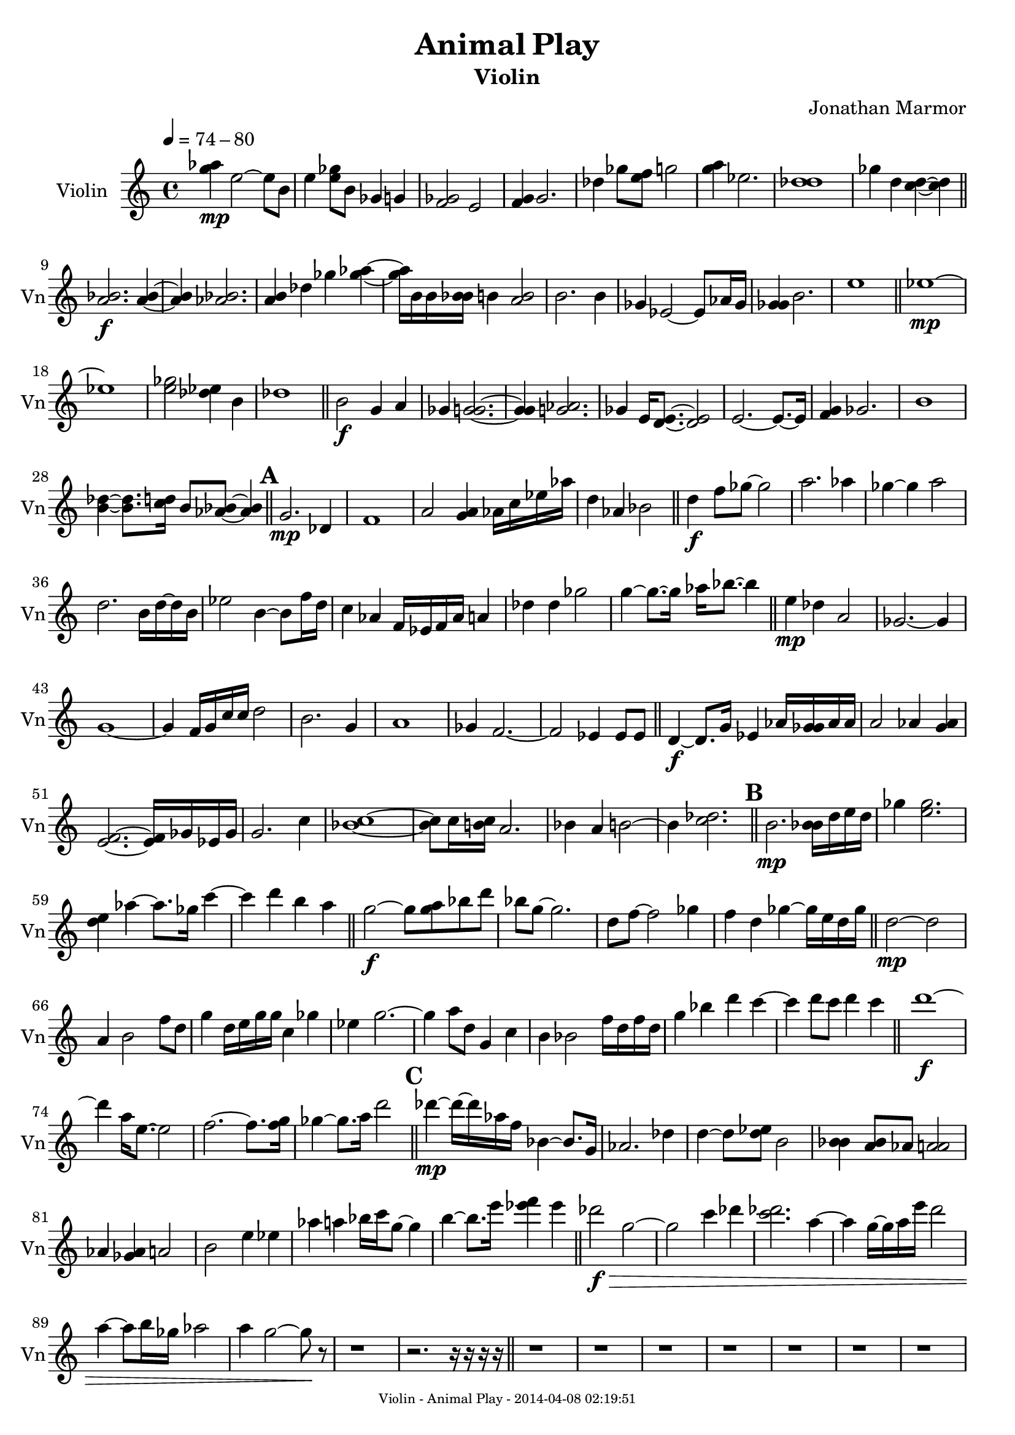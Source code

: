 % 2014-04-07 22:21

\version "2.18.0"
\language "english"

\header {
	composer = \markup { Jonathan Marmor }
	subtitle = \markup { Violin }
	title = \markup { Animal Play }
}

\paper {
	evenFooterMarkup = \markup {
		\column
			{
				\fill-line
					{
						\teeny
							{
								"Violin - Animal Play - 2014-04-08 02:19:51"
							}
					}
			}
		}
	oddFooterMarkup = \markup {
		\column
			{
				\fill-line
					{
						\teeny
							{
								"Violin - Animal Play - 2014-04-08 02:19:51"
							}
					}
			}
		}
}

\score {
	\context Staff = "Violin" {
		\set Staff.instrumentName = \markup { Violin }
		\set Staff.shortInstrumentName = \markup { Vn }
		\tempo 4=74-80
		{
			\time 4/4
			<g'' af''>4 \mp
			<e''>2 ~
			<e''>8
			<b'>8
		}
		{
			<e''>4
			<e'' gf''>8
			<b'>8
			<gf'>4
			<g'>4
		}
		{
			<f' gf'>2
			<e'>2
		}
		{
			<f' g'>4
			<g'>2.
		}
		{
			<df''>4
			<gf''>8
			<e'' f''>8
			<g''>2
		}
		{
			<g'' a''>4
			<ef''>2.
		}
		{
			<df'' d''>1
		}
		{
			<gf''>4
			<d''>4
			<c'' d''>4 ~
			<c'' d''>4
			\bar "||"
		}
		{
			<a' bf'>2. \f
			<a' bf'>4 ~
		}
		{
			<a' bf'>4
			<af' bf'>2.
		}
		{
			<a' b'>4
			<df''>4
			<gf''>4
			<gf'' af''>4 ~
		}
		{
			<gf'' af''>16
			<b'>16
			<b'>16
			<bf' b'>16
			<b'>4
			<a' b'>2
		}
		{
			<b'>2.
			<b'>4
		}
		{
			<gf'>4
			<ef'>2 ~
			<ef'>8
			<af'>16
			<gf'>16
		}
		{
			<gf' g'>4
			<b'>2.
		}
		{
			<e''>1
			\bar "||"
		}
		{
			<ef''>1 \mp ~
		}
		{
			<ef''>1
		}
		{
			<e'' gf''>2
			<df'' ef''>4
			<b'>4
		}
		{
			<df''>1
			\bar "||"
		}
		{
			<b'>2 \f
			<g'>4
			<a'>4
		}
		{
			<gf'>4
			<gf' g'>2. ~
		}
		{
			<gf' g'>4
			<g' af'>2.
		}
		{
			<gf'>4
			<e'>16
			<d' e'>8. ~
			<d' e'>2
		}
		{
			<e'>2. ~
			<e'>8. ~
			<e'>16
		}
		{
			<f' g'>4
			<gf'>2.
		}
		{
			<b'>1
		}
		{
			<b' df''>4 ~
			<b' df''>8.
			<c'' d''>16
			<b'>8
			<af' bf'>8 ~
			<af' bf'>4
			\bar "||"
		}
		\mark \default
		{
			<g'>2. \mp
			<df'>4
		}
		{
			<f'>1
		}
		{
			<a'>2
			<g' a'>4
			<af'>16
			<c''>16
			<ef''>16
			<af''>16
		}
		{
			<d''>4
			<af'>4
			<bf'>2
			\bar "||"
		}
		{
			<d''>4 \f
			<f''>8
			<gf''>8 ~
			<gf''>2
		}
		{
			<a''>2.
			<af''>4
		}
		{
			<gf''>4 ~
			<gf''>4
			<a''>2
		}
		{
			<d''>2.
			<b'>16
			<d''>16 ~
			<d''>16
			<b'>16
		}
		{
			<ef''>2
			<b'>4 ~
			<b'>8
			<f''>16
			<d''>16
		}
		{
			<c''>4
			<af'>4
			<f'>16
			<ef'>16
			<f'>16
			<af'>16
			<a'>4
		}
		{
			<df''>4
			<df''>4
			<gf''>2
		}
		{
			<g''>4 ~
			<g''>8. ~
			<g''>16
			<af''>16
			<bf''>8. ~
			<bf''>4
			\bar "||"
		}
		{
			<e''>4 \mp
			<df''>4
			<a'>2
		}
		{
			<gf'>2. ~
			<gf'>4
		}
		{
			<g'>1 ~
		}
		{
			<g'>4
			<f'>16
			<g'>16
			<c''>16
			<c''>16
			<d''>2
		}
		{
			<b'>2.
			<g'>4
		}
		{
			<a'>1
		}
		{
			<gf'>4
			<f'>2. ~
		}
		{
			<f'>2
			<ef'>4
			<ef'>8
			<ef'>8
			\bar "||"
		}
		{
			<d'>4 \f ~
			<d'>8.
			<g'>16
			<ef'>4
			<af'>16
			<gf' g'>16
			<af'>16
			<af'>16
		}
		{
			<a'>2
			<af'>4
			<g' af'>4
		}
		{
			<e' f'>2. ~
			<e' f'>16
			<gf'>16
			<ef'>16
			<gf'>16
		}
		{
			<g'>2.
			<c''>4
		}
		{
			<bf' c''>1 ~
		}
		{
			<bf' c''>8
			<c''>16
			<b' c''>16
			<a'>2.
		}
		{
			<bf'>4
			<a'>4
			<b'>2 ~
		}
		{
			<b'>4
			<c'' df''>2.
			\bar "||"
		}
		\mark \default
		{
			<b'>2. \mp
			<bf' b'>16
			<d''>16
			<e''>16
			<d''>16
		}
		{
			<gf''>4
			<e'' gf''>2.
		}
		{
			<d'' e''>4
			<af''>4 ~
			<af''>8.
			<gf''>16
			<c'''>4 ~
		}
		{
			<c'''>4
			<d'''>4
			<b''>4
			<a''>4
			\bar "||"
		}
		{
			<g''>2 \f ~
			<g''>8
			<g'' a''>8
			<bf''>8
			<d'''>8
		}
		{
			<bf''>8
			<g''>8 ~
			<g''>2.
		}
		{
			<d''>8
			<f''>8 ~
			<f''>2
			<gf''>4
		}
		{
			<f''>4
			<d''>4
			<gf''>4 ~
			<gf''>16
			<e''>16
			<d''>16
			<gf''>16
			\bar "||"
		}
		{
			<d''>2 \mp ~
			<d''>2
		}
		{
			<a'>4
			<b'>2
			<f''>8
			<d''>8
		}
		{
			<g''>4
			<d''>16
			<e''>16
			<g''>16
			<g''>16
			<c''>4
			<gf''>4
		}
		{
			<ef''>4
			<g''>2. ~
		}
		{
			<g''>4
			<a''>8
			<d''>8
			<g'>4
			<c''>4
		}
		{
			<b'>4
			<bf'>2
			<f''>16
			<d''>16
			<f''>16
			<d''>16
		}
		{
			<g''>4
			<bf''>4
			<d'''>4
			<c'''>4 ~
		}
		{
			<c'''>4
			<d'''>8
			<c'''>8
			<d'''>4
			<c'''>4
			\bar "||"
		}
		{
			<d'''>1 \f ~
		}
		{
			<d'''>4
			<a''>16
			<e''>8. ~
			<e''>2
		}
		{
			<f''>2. ~
			<f''>8.
			<f'' g''>16
		}
		{
			<gf''>4 ~
			<gf''>8.
			<a''>16
			<d'''>2
			\bar "||"
		}
		\mark \default
		{
			<df'''>4 \mp ~
			<df'''>16 ~
			<df'''>16
			<af''>16
			<f''>16
			<bf'>4 ~
			<bf'>8.
			<g'>16
		}
		{
			<af'>2.
			<df''>4
		}
		{
			<d''>4 ~
			<d''>8
			<d'' ef''>8
			<b'>2
		}
		{
			<bf' b'>4
			<a' bf'>8
			<af'>8
			<af' a'>2
		}
		{
			<af'>4
			<gf' af'>4
			<a'>2
		}
		{
			<b'>2
			<e''>4
			<ef''>4
		}
		{
			<af''>4
			<a''>4
			<bf''>16
			<c'''>16
			<g''>8 ~
			<g''>4
		}
		{
			<b''>4 ~
			<b''>8.
			<e'''>16
			<ef''' f'''>4
			<ef'''>4
			\bar "||"
		}
		{
			<df'''>2 \f \>
			<g''>2 ~
		}
		{
			<g''>2
			<c'''>4
			<df'''>4
		}
		{
			<c''' df'''>2.
			<a''>4 ~
		}
		{
			<a''>4
			<g''>16 ~
			<g''>16
			<a''>16
			<e'''>16
			<d'''>2
		}
		{
			<a''>4 ~
			<a''>8
			<b''>16
			<gf''>16
			<af''>2
		}
		{
			<a''>4
			<g''>2 ~
			<g''>8 \!
			r8
		}
		{
			r1
		}
		{
			r2. ~
			r16
			r16
			r16
			r16
			\bar "||"
		}
		{
			r1
		}
		{
			r1
		}
		{
			r1
		}
		{
			r1
		}
		{
			r1
		}
		{
			r1
		}
		{
			r1
		}
		{
			r1
			\bar "||"
		}
		{
			<c' ef'>4 \mf
			<g g'>2
			<ef' b'>4 ~
		}
		{
			<ef' b'>4
			<c' af'>4
			<c' g'>4
			<bf f'>4
		}
		{
			<ef' af'>2
			<b ef'>4
			<af ef'>4
		}
		{
			<af df'>4
			<b gf'>2
			<bf g'>4
		}
		{
			<c' ef'>1 ~
		}
		{
			<c' ef'>4
			<b ef'>2.
		}
		{
			<ef' gf'>2.
			<c' ef'>4
		}
		{
			<c' f'>1
			\bar "||"
		}
		\mark \default
		{
			r1
		}
		{
			r1
		}
		{
			r1
		}
		{
			r1
			\bar "||"
		}
		{
			<ef' gf'>2 \f
			<bf gf'>2 ~
		}
		{
			<bf gf'>2.
			<c' ef'>4
		}
		{
			<df' gf'>4
			<bf f'>2
			<df' bf'>4 ~
		}
		{
			<df' bf'>1
		}
		{
			<gf' bf'>4
			<bf ef'>2.
		}
		{
			<bf d'>4
			<df' gf'>4
			<bf ef'>2
		}
		{
			<ef' g'>2.
			<bf df'>4
		}
		{
			<b df'>1
			\bar "||"
		}
		{
			r1
		}
		{
			r1
			\bar "||"
		}
		{
			<af bf>2. \f
			<bf ef'>4
		}
		{
			<bf g'>1
		}
		{
			<bf g'>4
			<ef' bf'>4
			<ef' f'>4
			<bf ef'>4 ~
		}
		{
			<bf ef'>1
		}
		{
			<bf f'>4
			<ef' bf'>2.
		}
		{
			<af ef'>4
			<bf gf'>4
			<bf ef'>4
			<bf f'>4
		}
		{
			<f' bf'>2
			<bf c'>4
			<c' ef'>4
		}
		{
			<bf ef'>4
			<c' f'>4
			<bf g'>2
		}
		{
			<g' bf'>2.
			<df' af'>4
		}
		{
			<g' bf'>2
			<ef' gf'>2
		}
		{
			<g g'>2
			<bf' df''>2
		}
		{
			<bf f'>2.
			<gf' bf'>4
		}
		{
			<bf df'>2
			<af c'>2
		}
		{
			<g bf>4
			<ef' g'>2.
		}
		{
			<bf f'>2
			<d' f'>2
		}
		{
			<ef' g'>1
			\bar "||"
		}
		\mark \default
		{
			r1
		}
		{
			r1
		}
		{
			r1
		}
		{
			r1
		}
		{
			r1
		}
		{
			r1
		}
		{
			r1
		}
		{
			r1
			\bar "||"
		}
		{
			<bf f'>1 \f
		}
		{
			<bf g'>2
			<f' bf'>4
			<df' gf'>4
		}
		{
			<af f'>2
			<f' bf'>4
			<d' g'>4
		}
		{
			<c' g'>1 ~
		}
		{
			<c' g'>4
			<ef' g'>4
			<bf f'>2
		}
		{
			<df' f'>1 ~
		}
		{
			<df' f'>4
			<e' af'>4
			<bf f'>2
		}
		{
			<ef' bf'>2
			<bf gf'>4
			<df' gf'>4
			\bar "||"
		}
		{
			r1
		}
		{
			r1
		}
		{
			r1
		}
		{
			r1
		}
		{
			r1
		}
		{
			r1
		}
		{
			r1
		}
		{
			r1
			\bar "||"
		}
		{
			<g>2 \f
			<c'>2 ~
		}
		{
			<c'>1
		}
		{
			<d'>4
			<a>2
			<df'>4 ~
		}
		{
			<df'>4
			<g'>4
			<ef'>2
		}
		{
			<b>2
			<bf>2 ~
		}
		{
			<bf>1
		}
		{
			<af>2
			<b>2 ~
		}
		{
			<b>2.
			<a>4
			\bar "||"
		}
		\mark \default
		{
			r1
		}
		{
			r1
		}
		{
			r1
		}
		{
			r1
			\bar "||"
		}
		{
			<f'>2 \p
			<f'>2
		}
		{
			<f'>2.
			<af'>4
		}
		{
			<bf'>1 ~
		}
		{
			<bf'>2
			<f''>4
			<bf'>4
		}
		{
			<f''>2
			<f''>4
			<d''>4
		}
		{
			<d''>4
			<df''>2. ~
		}
		{
			<df''>1
		}
		{
			<gf''>2
			<c''>2
			\bar "||"
		}
		{
			r1
		}
		{
			r1
		}
		{
			r1
		}
		{
			r1
		}
		{
			r1
		}
		{
			r1
		}
		{
			r1
		}
		{
			r1
			\bar "||"
		}
		{
			<f'>4 \p
			<d'>2. ~
		}
		{
			<d'>4
			<f'>4
			<d'>4
			<g'>4
		}
		{
			<f'>4
			<a'>2. ~
		}
		{
			<a'>2
			<f'>4
			<bf'>4
		}
		{
			<ef'>1 ~
		}
		{
			<ef'>2.
			<df'>4
		}
		{
			<c'>4
			<f'>2.
		}
		{
			<f'>2.
			<f'>4
			\bar "||"
		}
		\mark \default
		{
			r1
		}
		{
			r1
		}
		{
			r1
		}
		{
			r1
			\bar "||"
		}
		{
			<c'>2. \p
			<f'>4
		}
		{
			<f'>4
			<a'>2.
		}
		{
			<ef'>2.
			<bf'>4
		}
		{
			<gf'>4
			<df'>2.
		}
		{
			<af'>2.
			<f'>4 ~
		}
		{
			<f'>4
			<d'>2.
		}
		{
			<a'>2.
			<df''>4 ~
		}
		{
			<df''>4
			<gf''>2.
			\bar "||"
		}
		{
			r1
		}
		{
			r1
		}
		{
			r1 \mp
		}
		{
			r1
			\bar "||"
		}
		{
			r2 \f ~
			r8
			r16
			r16
			r4
		}
		{
			<g' a'>2. \<
			<g'>4 \!
			\bar "|."
		}
	}
}